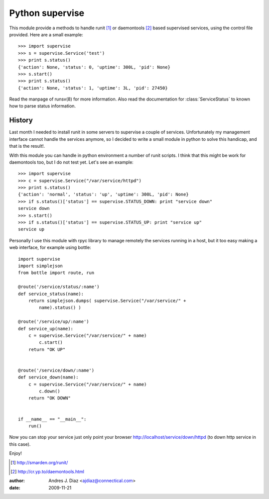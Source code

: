 Python supervise
----------------
This module provide a methods to handle runit [1]_ or daemontools [2]_ based
supervised services, using the control file provided. Here are a small
example::

    >>> import supervise
    >>> s = supervise.Service('test')
    >>> print s.status()
    {'action': None, 'status': 0, 'uptime': 300L, 'pid': None}
    >>> s.start()
    >>> print s.status()
    {'action': None, 'status': 1, 'uptime': 3L, 'pid': 27450}

Read the manpage of runsv(8) for more information. Also read the
documentation for :class:`ServiceStatus` to known how to parse status
information.

History
=======

Last month I needed to install runit in some servers to supervise a couple
of services. Unfortunately my management interface cannot handle the
services anymore, so I decided to write a small module in python to solve
this handicap, and that is the result!.

With this module you can handle in python environment a number of runit
scripts. I think that this might be work for daemontools too, but I do not
test yet. Let's see an example::

    >>> import supervise
    >>> c = supervise.Service("/var/service/httpd")
    >>> print s.status()
    {'action': 'normal', 'status': 'up', 'uptime': 300L, 'pid': None}
    >>> if s.status()['status'] == supervise.STATUS_DOWN: print "service down"
    service down
    >>> s.start()
    >>> if s.status()['status'] == supervise.STATUS_UP: print "service up"
    service up


Personally I use this module with rpyc library to manage remotely the
services running in a host, but it too easy making a web interface, for
example using bottle::

    import supervise
    import simplejson
    from bottle import route, run

    @route('/service/status/:name')
    def service_status(name):
        return simplejson.dumps( supervise.Service("/var/service/" +
            name).status() )

    @route('/service/up/:name')
    def service_up(name):
        c = supervise.Service("/var/service/" + name)
            c.start()
        return "OK UP"


    @route('/service/down/:name')
    def service_down(name):
        c = supervise.Service("/var/service/" + name)
            c.down()
        return "OK DOWN"


    if __name__ == "__main__":
        run()


Now you can stop your service just only point your browser
http://localhost/service/down/httpd (to down http service in this case).

Enjoy!

.. [1] http://smarden.org/runit/
.. [2] http://cr.yp.to/daemontools.html

:author: Andres J. Diaz <ajdiaz@connectical.com>
:date:   2009-11-21
